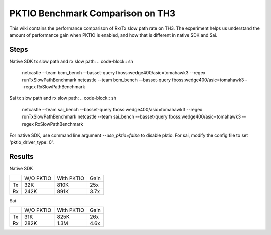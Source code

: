 .. fbmeta::
   hide_page_title=true

PKTIO Benchmark Comparison on TH3
#################################

This wiki contains the performance comparison of Rx/Tx slow path rate on TH3.
The experiment helps us understand the amount of performance gain when PKTIO is enabled, and how that is different in native SDK and Sai.

Steps
------
Native SDK tx slow path and rx slow path:
.. code-block:: sh

  netcastle --team bcm_bench --basset-query fboss:wedge400/asic=tomahawk3 --regex runTxSlowPathBenchmark
  netcastle --team bcm_bench --basset-query fboss:wedge400/asic=tomahawk3 --regex RxSlowPathBenchmark

Sai tx slow path and rx slow path:
.. code-block:: sh

  netcastle --team sai_bench --basset-query fboss:wedge400/asic=tomahawk3 --regex runTxSlowPathBenchmark
  netcastle --team sai_bench --basset-query fboss:wedge400/asic=tomahawk3 --regex RxSlowPathBenchmark

For native SDK, use command line argument `--use_pktio=false` to disable pktio. For sai, modify the config file to set 'pktio_driver_type: 0'.

Results
--------
Native SDK

+-----------+-----------+------------+------+
|           | W/O PKTIO | With PKTIO | Gain |
+-----------+-----------+------------+------+
|  Tx       |   32K     |   810K     | 25x  |
+-----------+-----------+------------+------+
|  Rx       |   242K    |   891K     | 3.7x |
+-----------+-----------+------------+------+

Sai

+-----------+-----------+------------+------+
|           | W/O PKTIO | With PKTIO | Gain |
+-----------+-----------+------------+------+
|  Tx       |   31K     |   825K     | 26x  |
+-----------+-----------+------------+------+
|  Rx       |   282K    |   1.3M     | 4.6x |
+-----------+-----------+------------+------+
